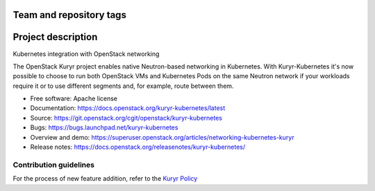 Team and repository tags
========================

.. image:: https://governance.openstack.org/tc/badges/kuryr-kubernetes.svg
    :target: https://governance.openstack.org/tc/reference/tags/index.html

.. Change things from this point on

Project description
===================

Kubernetes integration with OpenStack networking

The OpenStack Kuryr project enables native Neutron-based networking in
Kubernetes. With Kuryr-Kubernetes it's now possible to choose to run both
OpenStack VMs and Kubernetes Pods on the same Neutron network if your workloads
require it or to use different segments and, for example, route between them.

* Free software: Apache license
* Documentation: https://docs.openstack.org/kuryr-kubernetes/latest
* Source: https://git.openstack.org/cgit/openstack/kuryr-kubernetes
* Bugs: https://bugs.launchpad.net/kuryr-kubernetes
* Overview and demo: https://superuser.openstack.org/articles/networking-kubernetes-kuryr
* Release notes: https://docs.openstack.org/releasenotes/kuryr-kubernetes/


Contribution guidelines
-----------------------
For the process of new feature addition, refer to the `Kuryr Policy <https://wiki.openstack.org/wiki/Kuryr#Kuryr_Policies>`_
